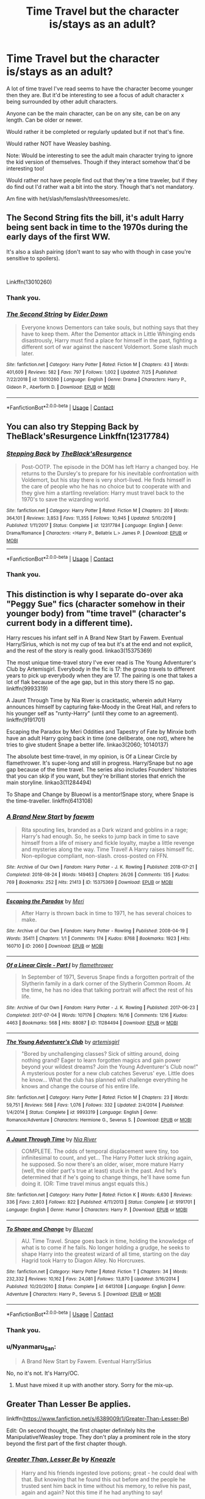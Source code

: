 #+TITLE: Time Travel but the character is/stays as an adult?

* Time Travel but the character is/stays as an adult?
:PROPERTIES:
:Author: NotSoSnarky
:Score: 32
:DateUnix: 1605061259.0
:DateShort: 2020-Nov-11
:FlairText: Request
:END:
A lot of time travel I've read seems to have the character become younger then they are. But it'd be interesting to see a focus of adult character x being surrounded by other adult characters.

Anyone can be the main character, can be on any site, can be on any length. Can be older or newer.

Would rather it be completed or regularly updated but if not that's fine.

Would rather NOT have Weasley bashing.

Note: Would be interesting to see the adult main character trying to ignore the kid version of themselves. Though if they interact somehow that'd be interesting too!

Would rather not have people find out that they're a time traveler, but if they do find out I'd rather wait a bit into the story. Though that's not mandatory.

Am fine with het/slash/femslash/threesomes/etc.


** The Second String fits the bill, it's adult Harry being sent back in time to the 1970s during the early days of the first WW.

It's also a slash pairing (don't want to say who with though in case you're sensitive to spoilers).

​

Linkffn(13010260)
:PROPERTIES:
:Author: af-fx-tion
:Score: 9
:DateUnix: 1605071486.0
:DateShort: 2020-Nov-11
:END:

*** Thank you.
:PROPERTIES:
:Author: NotSoSnarky
:Score: 4
:DateUnix: 1605073029.0
:DateShort: 2020-Nov-11
:END:


*** [[https://www.fanfiction.net/s/13010260/1/][*/The Second String/*]] by [[https://www.fanfiction.net/u/11012110/Eider-Down][/Eider Down/]]

#+begin_quote
  Everyone knows Dementors can take souls, but nothing says that they have to keep them. After the Dementor attack in Little Whinging ends disastrously, Harry must find a place for himself in the past, fighting a different sort of war against the nascent Voldemort. Some slash much later.
#+end_quote

^{/Site/:} ^{fanfiction.net} ^{*|*} ^{/Category/:} ^{Harry} ^{Potter} ^{*|*} ^{/Rated/:} ^{Fiction} ^{M} ^{*|*} ^{/Chapters/:} ^{43} ^{*|*} ^{/Words/:} ^{401,609} ^{*|*} ^{/Reviews/:} ^{582} ^{*|*} ^{/Favs/:} ^{797} ^{*|*} ^{/Follows/:} ^{1,002} ^{*|*} ^{/Updated/:} ^{7/25} ^{*|*} ^{/Published/:} ^{7/22/2018} ^{*|*} ^{/id/:} ^{13010260} ^{*|*} ^{/Language/:} ^{English} ^{*|*} ^{/Genre/:} ^{Drama} ^{*|*} ^{/Characters/:} ^{Harry} ^{P.,} ^{Gideon} ^{P.,} ^{Aberforth} ^{D.} ^{*|*} ^{/Download/:} ^{[[http://www.ff2ebook.com/old/ffn-bot/index.php?id=13010260&source=ff&filetype=epub][EPUB]]} ^{or} ^{[[http://www.ff2ebook.com/old/ffn-bot/index.php?id=13010260&source=ff&filetype=mobi][MOBI]]}

--------------

*FanfictionBot*^{2.0.0-beta} | [[https://github.com/FanfictionBot/reddit-ffn-bot/wiki/Usage][Usage]] | [[https://www.reddit.com/message/compose?to=tusing][Contact]]
:PROPERTIES:
:Author: FanfictionBot
:Score: 3
:DateUnix: 1605071503.0
:DateShort: 2020-Nov-11
:END:


** You can also try Stepping Back by TheBlack'sResurgence Linkffn(12317784)
:PROPERTIES:
:Author: reddog44mag
:Score: 5
:DateUnix: 1605089373.0
:DateShort: 2020-Nov-11
:END:

*** [[https://www.fanfiction.net/s/12317784/1/][*/Stepping Back/*]] by [[https://www.fanfiction.net/u/8024050/TheBlack-sResurgence][/TheBlack'sResurgence/]]

#+begin_quote
  Post-OOTP. The episode in the DOM has left Harry a changed boy. He returns to the Dursley's to prepare for his inevitable confrontation with Voldemort, but his stay there is very short-lived. He finds himself in the care of people who he has no choice but to cooperate with and they give him a startling revelation: Harry must travel back to the 1970's to save the wizarding world.
#+end_quote

^{/Site/:} ^{fanfiction.net} ^{*|*} ^{/Category/:} ^{Harry} ^{Potter} ^{*|*} ^{/Rated/:} ^{Fiction} ^{M} ^{*|*} ^{/Chapters/:} ^{20} ^{*|*} ^{/Words/:} ^{364,101} ^{*|*} ^{/Reviews/:} ^{3,853} ^{*|*} ^{/Favs/:} ^{11,355} ^{*|*} ^{/Follows/:} ^{10,945} ^{*|*} ^{/Updated/:} ^{5/10/2019} ^{*|*} ^{/Published/:} ^{1/11/2017} ^{*|*} ^{/Status/:} ^{Complete} ^{*|*} ^{/id/:} ^{12317784} ^{*|*} ^{/Language/:} ^{English} ^{*|*} ^{/Genre/:} ^{Drama/Romance} ^{*|*} ^{/Characters/:} ^{<Harry} ^{P.,} ^{Bellatrix} ^{L.>} ^{James} ^{P.} ^{*|*} ^{/Download/:} ^{[[http://www.ff2ebook.com/old/ffn-bot/index.php?id=12317784&source=ff&filetype=epub][EPUB]]} ^{or} ^{[[http://www.ff2ebook.com/old/ffn-bot/index.php?id=12317784&source=ff&filetype=mobi][MOBI]]}

--------------

*FanfictionBot*^{2.0.0-beta} | [[https://github.com/FanfictionBot/reddit-ffn-bot/wiki/Usage][Usage]] | [[https://www.reddit.com/message/compose?to=tusing][Contact]]
:PROPERTIES:
:Author: FanfictionBot
:Score: 1
:DateUnix: 1605089389.0
:DateShort: 2020-Nov-11
:END:


*** Thank you.
:PROPERTIES:
:Author: NotSoSnarky
:Score: 1
:DateUnix: 1605122054.0
:DateShort: 2020-Nov-11
:END:


** This distinction is why I separate do-over aka "Peggy Sue" fics (character somehow in their younger body) from "time travel" (character's current body in a different time).

Harry rescues his infant self in A Brand New Start by Fawem. Eventual Harry/Sirius, which is not my cup of tea but it's at the end and not explicit, and the rest of the story is really good. linkao3(15375369)

The most unique time-travel story I've ever read is The Young Adventurer's Club by Artemisgirl. Everybody in the fic is 17: the group travels to different years to pick up everybody when they are 17. The pairing is one that takes a lot of flak because of the age gap, but in this story there IS no gap. linkffn(9993319)

A Jaunt Through Time by Nia River is cracktastic, wherein adult Harry announces himself by capturing fake-Moody in the Great Hall, and refers to his younger self as "runty-Harry" (until they come to an agreement). linkffn(9191701)

Escaping the Paradox by Meri Oddities and Tapestry of Fate by Minxie both have an adult Harry going back in time (one deliberate, one not), where he tries to give student Snape a better life. linkao3(2060; 10140137)

The absolute best time-travel, in my opinion, is Of a Linear Circle by flamethrower. It's super-long and still in progress. Harry/Snape but no age gap because of the time travel. The series also includes Founders' histories that you can skip if you want, but they're brilliant stories that enrich the main storyline. linkao3(11284494)

To Shape and Change by Blueowl is a mentor!Snape story, where Snape is the time-traveller. linkffn(6413108)
:PROPERTIES:
:Author: JennaSayquah
:Score: 3
:DateUnix: 1605100698.0
:DateShort: 2020-Nov-11
:END:

*** [[https://archiveofourown.org/works/15375369][*/A Brand New Start/*]] by [[https://www.archiveofourown.org/users/faewm/pseuds/faewm][/faewm/]]

#+begin_quote
  Rita spouting lies, branded as a Dark wizard and goblins in a rage; Harry's had enough. So, he seeks to jump back in time to save himself from a life of misery and fickle loyalty, maybe a little revenge and mysteries along the way. Time Travel! A Harry raises himself fic. Non-epilogue compliant, non-slash. cross-posted on FFN.
#+end_quote

^{/Site/:} ^{Archive} ^{of} ^{Our} ^{Own} ^{*|*} ^{/Fandom/:} ^{Harry} ^{Potter} ^{-} ^{J.} ^{K.} ^{Rowling} ^{*|*} ^{/Published/:} ^{2018-07-21} ^{*|*} ^{/Completed/:} ^{2018-08-24} ^{*|*} ^{/Words/:} ^{149463} ^{*|*} ^{/Chapters/:} ^{26/26} ^{*|*} ^{/Comments/:} ^{135} ^{*|*} ^{/Kudos/:} ^{769} ^{*|*} ^{/Bookmarks/:} ^{252} ^{*|*} ^{/Hits/:} ^{21413} ^{*|*} ^{/ID/:} ^{15375369} ^{*|*} ^{/Download/:} ^{[[https://archiveofourown.org/downloads/15375369/A%20Brand%20New%20Start.epub?updated_at=1591733035][EPUB]]} ^{or} ^{[[https://archiveofourown.org/downloads/15375369/A%20Brand%20New%20Start.mobi?updated_at=1591733035][MOBI]]}

--------------

[[https://archiveofourown.org/works/2060][*/Escaping the Paradox/*]] by [[https://www.archiveofourown.org/users/Meri/pseuds/Meri][/Meri/]]

#+begin_quote
  After Harry is thrown back in time to 1971, he has several choices to make.
#+end_quote

^{/Site/:} ^{Archive} ^{of} ^{Our} ^{Own} ^{*|*} ^{/Fandom/:} ^{Harry} ^{Potter} ^{-} ^{Rowling} ^{*|*} ^{/Published/:} ^{2008-04-19} ^{*|*} ^{/Words/:} ^{35411} ^{*|*} ^{/Chapters/:} ^{1/1} ^{*|*} ^{/Comments/:} ^{174} ^{*|*} ^{/Kudos/:} ^{8768} ^{*|*} ^{/Bookmarks/:} ^{1923} ^{*|*} ^{/Hits/:} ^{160710} ^{*|*} ^{/ID/:} ^{2060} ^{*|*} ^{/Download/:} ^{[[https://archiveofourown.org/downloads/2060/Escaping%20the%20Paradox.epub?updated_at=1587979952][EPUB]]} ^{or} ^{[[https://archiveofourown.org/downloads/2060/Escaping%20the%20Paradox.mobi?updated_at=1587979952][MOBI]]}

--------------

[[https://archiveofourown.org/works/11284494][*/Of a Linear Circle - Part I/*]] by [[https://www.archiveofourown.org/users/flamethrower/pseuds/flamethrower][/flamethrower/]]

#+begin_quote
  In September of 1971, Severus Snape finds a forgotten portrait of the Slytherin family in a dark corner of the Slytherin Common Room. At the time, he has no idea that talking portrait will affect the rest of his life.
#+end_quote

^{/Site/:} ^{Archive} ^{of} ^{Our} ^{Own} ^{*|*} ^{/Fandom/:} ^{Harry} ^{Potter} ^{-} ^{J.} ^{K.} ^{Rowling} ^{*|*} ^{/Published/:} ^{2017-06-23} ^{*|*} ^{/Completed/:} ^{2017-07-04} ^{*|*} ^{/Words/:} ^{107176} ^{*|*} ^{/Chapters/:} ^{16/16} ^{*|*} ^{/Comments/:} ^{1216} ^{*|*} ^{/Kudos/:} ^{4463} ^{*|*} ^{/Bookmarks/:} ^{568} ^{*|*} ^{/Hits/:} ^{88087} ^{*|*} ^{/ID/:} ^{11284494} ^{*|*} ^{/Download/:} ^{[[https://archiveofourown.org/downloads/11284494/Of%20a%20Linear%20Circle%20-.epub?updated_at=1601823714][EPUB]]} ^{or} ^{[[https://archiveofourown.org/downloads/11284494/Of%20a%20Linear%20Circle%20-.mobi?updated_at=1601823714][MOBI]]}

--------------

[[https://www.fanfiction.net/s/9993319/1/][*/The Young Adventurer's Club/*]] by [[https://www.fanfiction.net/u/494464/artemisgirl][/artemisgirl/]]

#+begin_quote
  "Bored by unchallenging classes? Sick of sitting around, doing nothing grand? Eager to learn forgotten magics and gain power beyond your wildest dreams? Join the Young Adventurer's Club now!" A mysterious poster for a new club catches Severus' eye. Little does he know... What the club has planned will challenge everything he knows and change the course of his entire life.
#+end_quote

^{/Site/:} ^{fanfiction.net} ^{*|*} ^{/Category/:} ^{Harry} ^{Potter} ^{*|*} ^{/Rated/:} ^{Fiction} ^{M} ^{*|*} ^{/Chapters/:} ^{23} ^{*|*} ^{/Words/:} ^{59,751} ^{*|*} ^{/Reviews/:} ^{568} ^{*|*} ^{/Favs/:} ^{1,076} ^{*|*} ^{/Follows/:} ^{332} ^{*|*} ^{/Updated/:} ^{2/4/2014} ^{*|*} ^{/Published/:} ^{1/4/2014} ^{*|*} ^{/Status/:} ^{Complete} ^{*|*} ^{/id/:} ^{9993319} ^{*|*} ^{/Language/:} ^{English} ^{*|*} ^{/Genre/:} ^{Romance/Adventure} ^{*|*} ^{/Characters/:} ^{Hermione} ^{G.,} ^{Severus} ^{S.} ^{*|*} ^{/Download/:} ^{[[http://www.ff2ebook.com/old/ffn-bot/index.php?id=9993319&source=ff&filetype=epub][EPUB]]} ^{or} ^{[[http://www.ff2ebook.com/old/ffn-bot/index.php?id=9993319&source=ff&filetype=mobi][MOBI]]}

--------------

[[https://www.fanfiction.net/s/9191701/1/][*/A Jaunt Through Time/*]] by [[https://www.fanfiction.net/u/780029/Nia-River][/Nia River/]]

#+begin_quote
  COMPLETE. The odds of temporal displacement were tiny, too infinitesimal to count, and yet... The Harry Potter luck striking again, he supposed. So now there's an older, wiser, more mature Harry (well, the older part's true at least) stuck in the past. And he's determined that if he's going to change things, he'll have some fun doing it. (OR: Time travel minus angst equals this.)
#+end_quote

^{/Site/:} ^{fanfiction.net} ^{*|*} ^{/Category/:} ^{Harry} ^{Potter} ^{*|*} ^{/Rated/:} ^{Fiction} ^{K} ^{*|*} ^{/Words/:} ^{6,630} ^{*|*} ^{/Reviews/:} ^{336} ^{*|*} ^{/Favs/:} ^{2,803} ^{*|*} ^{/Follows/:} ^{822} ^{*|*} ^{/Published/:} ^{4/11/2013} ^{*|*} ^{/Status/:} ^{Complete} ^{*|*} ^{/id/:} ^{9191701} ^{*|*} ^{/Language/:} ^{English} ^{*|*} ^{/Genre/:} ^{Humor} ^{*|*} ^{/Characters/:} ^{Harry} ^{P.} ^{*|*} ^{/Download/:} ^{[[http://www.ff2ebook.com/old/ffn-bot/index.php?id=9191701&source=ff&filetype=epub][EPUB]]} ^{or} ^{[[http://www.ff2ebook.com/old/ffn-bot/index.php?id=9191701&source=ff&filetype=mobi][MOBI]]}

--------------

[[https://www.fanfiction.net/s/6413108/1/][*/To Shape and Change/*]] by [[https://www.fanfiction.net/u/1201799/Blueowl][/Blueowl/]]

#+begin_quote
  AU. Time Travel. Snape goes back in time, holding the knowledge of what is to come if he fails. No longer holding a grudge, he seeks to shape Harry into the greatest wizard of all time, starting on the day Hagrid took Harry to Diagon Alley. No Horcruxes.
#+end_quote

^{/Site/:} ^{fanfiction.net} ^{*|*} ^{/Category/:} ^{Harry} ^{Potter} ^{*|*} ^{/Rated/:} ^{Fiction} ^{T} ^{*|*} ^{/Chapters/:} ^{34} ^{*|*} ^{/Words/:} ^{232,332} ^{*|*} ^{/Reviews/:} ^{10,162} ^{*|*} ^{/Favs/:} ^{24,081} ^{*|*} ^{/Follows/:} ^{13,870} ^{*|*} ^{/Updated/:} ^{3/16/2014} ^{*|*} ^{/Published/:} ^{10/20/2010} ^{*|*} ^{/Status/:} ^{Complete} ^{*|*} ^{/id/:} ^{6413108} ^{*|*} ^{/Language/:} ^{English} ^{*|*} ^{/Genre/:} ^{Adventure} ^{*|*} ^{/Characters/:} ^{Harry} ^{P.,} ^{Severus} ^{S.} ^{*|*} ^{/Download/:} ^{[[http://www.ff2ebook.com/old/ffn-bot/index.php?id=6413108&source=ff&filetype=epub][EPUB]]} ^{or} ^{[[http://www.ff2ebook.com/old/ffn-bot/index.php?id=6413108&source=ff&filetype=mobi][MOBI]]}

--------------

*FanfictionBot*^{2.0.0-beta} | [[https://github.com/FanfictionBot/reddit-ffn-bot/wiki/Usage][Usage]] | [[https://www.reddit.com/message/compose?to=tusing][Contact]]
:PROPERTIES:
:Author: FanfictionBot
:Score: 3
:DateUnix: 1605100721.0
:DateShort: 2020-Nov-11
:END:


*** Thank you.
:PROPERTIES:
:Author: NotSoSnarky
:Score: 1
:DateUnix: 1605122031.0
:DateShort: 2020-Nov-11
:END:


*** u/Nyanmaru_San:
#+begin_quote
  A Brand New Start by Fawem. Eventual Harry/Sirius
#+end_quote

No, no it's not. It's Harry/OC.
:PROPERTIES:
:Author: Nyanmaru_San
:Score: 1
:DateUnix: 1605230061.0
:DateShort: 2020-Nov-13
:END:

**** Must have mixed it up with another story. Sorry for the mix-up.
:PROPERTIES:
:Author: JennaSayquah
:Score: 1
:DateUnix: 1605292601.0
:DateShort: 2020-Nov-13
:END:


** Greater Than Lesser Be applies.

linkffn([[https://www.fanfiction.net/s/6389009/1/Greater-Than-Lesser-Be]])

Edit: On second thought, the first chapter definitely hits the Manipulative!Weasley trope. They don't play a prominent role in the story beyond the first part of the first chapter though.
:PROPERTIES:
:Author: Efficient_Assistant
:Score: 2
:DateUnix: 1605076086.0
:DateShort: 2020-Nov-11
:END:

*** [[https://www.fanfiction.net/s/6389009/1/][*/Greater Than, Lesser Be/*]] by [[https://www.fanfiction.net/u/42364/Kneazle][/Kneazle/]]

#+begin_quote
  Harry and his friends ingested love potions; great - he could deal with that. But knowing that he found this out before and the people he trusted sent him back in time without his memory, to relive his past, again and again? Not this time if he had anything to say!
#+end_quote

^{/Site/:} ^{fanfiction.net} ^{*|*} ^{/Category/:} ^{Harry} ^{Potter} ^{*|*} ^{/Rated/:} ^{Fiction} ^{M} ^{*|*} ^{/Chapters/:} ^{5} ^{*|*} ^{/Words/:} ^{52,841} ^{*|*} ^{/Reviews/:} ^{539} ^{*|*} ^{/Favs/:} ^{2,453} ^{*|*} ^{/Follows/:} ^{945} ^{*|*} ^{/Updated/:} ^{7/9/2011} ^{*|*} ^{/Published/:} ^{10/10/2010} ^{*|*} ^{/Status/:} ^{Complete} ^{*|*} ^{/id/:} ^{6389009} ^{*|*} ^{/Language/:} ^{English} ^{*|*} ^{/Genre/:} ^{Adventure/Drama} ^{*|*} ^{/Characters/:} ^{Harry} ^{P.,} ^{Remus} ^{L.} ^{*|*} ^{/Download/:} ^{[[http://www.ff2ebook.com/old/ffn-bot/index.php?id=6389009&source=ff&filetype=epub][EPUB]]} ^{or} ^{[[http://www.ff2ebook.com/old/ffn-bot/index.php?id=6389009&source=ff&filetype=mobi][MOBI]]}

--------------

*FanfictionBot*^{2.0.0-beta} | [[https://github.com/FanfictionBot/reddit-ffn-bot/wiki/Usage][Usage]] | [[https://www.reddit.com/message/compose?to=tusing][Contact]]
:PROPERTIES:
:Author: FanfictionBot
:Score: 3
:DateUnix: 1605076112.0
:DateShort: 2020-Nov-11
:END:


*** Thank you, Weasley bashing/manipulative isn't for me but feel free to keep it up in case anyone comes across this request looking for something similar and doesn't mind manipulative Weasley.
:PROPERTIES:
:Author: NotSoSnarky
:Score: 2
:DateUnix: 1605078474.0
:DateShort: 2020-Nov-11
:END:


** Linkffn(Time to Spare by EmySabath) have both Harry and Draco going back in time from the final battle to the marauders sixth or seventh year
:PROPERTIES:
:Author: watchacookin
:Score: 2
:DateUnix: 1605078619.0
:DateShort: 2020-Nov-11
:END:

*** [[https://www.fanfiction.net/s/2538955/1/][*/Time to Spare/*]] by [[https://www.fanfiction.net/u/731373/EmySabath][/EmySabath/]]

#+begin_quote
  HBPcompliant rewrite of Time For Me. Voldemort has a sinister plot to catch Harry out of bounds and cast a spell to send him back two hundred years, but all does not go as planned and Harry isn't as gone as he'd thought...
#+end_quote

^{/Site/:} ^{fanfiction.net} ^{*|*} ^{/Category/:} ^{Harry} ^{Potter} ^{*|*} ^{/Rated/:} ^{Fiction} ^{K+} ^{*|*} ^{/Chapters/:} ^{41} ^{*|*} ^{/Words/:} ^{171,869} ^{*|*} ^{/Reviews/:} ^{3,101} ^{*|*} ^{/Favs/:} ^{5,092} ^{*|*} ^{/Follows/:} ^{3,327} ^{*|*} ^{/Updated/:} ^{5/3/2011} ^{*|*} ^{/Published/:} ^{8/17/2005} ^{*|*} ^{/Status/:} ^{Complete} ^{*|*} ^{/id/:} ^{2538955} ^{*|*} ^{/Language/:} ^{English} ^{*|*} ^{/Characters/:} ^{Harry} ^{P.,} ^{Draco} ^{M.} ^{*|*} ^{/Download/:} ^{[[http://www.ff2ebook.com/old/ffn-bot/index.php?id=2538955&source=ff&filetype=epub][EPUB]]} ^{or} ^{[[http://www.ff2ebook.com/old/ffn-bot/index.php?id=2538955&source=ff&filetype=mobi][MOBI]]}

--------------

*FanfictionBot*^{2.0.0-beta} | [[https://github.com/FanfictionBot/reddit-ffn-bot/wiki/Usage][Usage]] | [[https://www.reddit.com/message/compose?to=tusing][Contact]]
:PROPERTIES:
:Author: FanfictionBot
:Score: 1
:DateUnix: 1605078642.0
:DateShort: 2020-Nov-11
:END:


*** Thank you.
:PROPERTIES:
:Author: NotSoSnarky
:Score: 1
:DateUnix: 1605078753.0
:DateShort: 2020-Nov-11
:END:


** linkffn(One Soldier, Two by fringeperson). A time-turner accident sends fem!Harry back to WWII.

linkffn(One Man Army by arkkitehti). Maybe not quite what you're looking for. Harry uses a time-turner to help out in the final battle.

linkffn(Canis Major by amidtheflowers). Hermione is hit by an unknown curse, jumps through time when she falls asleep.

linkffn(Through the Veil by whitetigerwolf). Harry goes through the veil instead of Sirius; ends up in the past.

linkao3(Unsealed by esama). Harry went back in time, took an unpopular action.

linkffn(To Bow With Pride by Neural Ignition). Harry goes back in time, tutors Sirius and other Blacks.

linkffn(Time Turned Back by sakurademonalchemist). Harry goes back to his parents' fourth year.

linkffn(A Good Teacher by Nia River). Harry goes back to teach himself and change Dudley. Reads more like the setup to a larger story.

linkffn(Potter vs Paradox by Belial666). Fem!Harry won, but things aren't going so well, so she goes back to raise herself. Things are a bit different than she expected.

linkffn(What If The Power He Knows Not Is Sirius' Freedom by ExRevolution). Harry goes back in time physically; gets Sirius a trial; makes everything better; disappears.

linkffn(The Long Vacation by n1ght3lf). Harry and Hermione go back in time.

linkffn(Teddy's Excellent Adventure by ReluctantSidekick). Teddy Lupin goes back in time to make his godfather happy.

linkffn(Retrograde by Knife Hand). Harry is thrown back in time after his trial for underage magic.

linkffn(How Harry Turned Hogwarts Around by White Angel of Auralon). Harry goes back in time, gets hired at Hogwarts.

linkffn(To Deny Defeat by vlad the inhaler). Slytherin beats Gryffindor at quidditch; Harry goes back in time to "correct" the situation.

linkffn(The Life of Harry Potter and Hermione's part in it by broomstick flyer). An older Harry goes back to give some things to 10-year-old Hermione.
:PROPERTIES:
:Author: steve_wheeler
:Score: 2
:DateUnix: 1605249334.0
:DateShort: 2020-Nov-13
:END:

*** [[https://www.fanfiction.net/s/11537017/1/][*/One Soldier, Two/*]] by [[https://www.fanfiction.net/u/1424477/fringeperson][/fringeperson/]]

#+begin_quote
  Evangeline Potter is used to damning the Potter Luck. This time though, she's beginning to see just why no Potter ever went to a Curse Breaker about the issue. Bucky Barnes is certainly not about to start complaining. Fem!Harry/Bucky. Don't own.
#+end_quote

^{/Site/:} ^{fanfiction.net} ^{*|*} ^{/Category/:} ^{Harry} ^{Potter} ^{+} ^{Captain} ^{America} ^{Crossover} ^{*|*} ^{/Rated/:} ^{Fiction} ^{T} ^{*|*} ^{/Chapters/:} ^{21} ^{*|*} ^{/Words/:} ^{51,950} ^{*|*} ^{/Reviews/:} ^{1,303} ^{*|*} ^{/Favs/:} ^{5,719} ^{*|*} ^{/Follows/:} ^{3,535} ^{*|*} ^{/Updated/:} ^{1/6/2017} ^{*|*} ^{/Published/:} ^{10/1/2015} ^{*|*} ^{/Status/:} ^{Complete} ^{*|*} ^{/id/:} ^{11537017} ^{*|*} ^{/Language/:} ^{English} ^{*|*} ^{/Genre/:} ^{Adventure/Romance} ^{*|*} ^{/Characters/:} ^{<Harry} ^{P.,} ^{Bucky} ^{B./Winter} ^{Soldier>} ^{*|*} ^{/Download/:} ^{[[http://www.ff2ebook.com/old/ffn-bot/index.php?id=11537017&source=ff&filetype=epub][EPUB]]} ^{or} ^{[[http://www.ff2ebook.com/old/ffn-bot/index.php?id=11537017&source=ff&filetype=mobi][MOBI]]}

--------------

[[https://www.fanfiction.net/s/9896042/1/][*/Canis Major/*]] by [[https://www.fanfiction.net/u/1026078/amidtheflowers][/amidtheflowers/]]

#+begin_quote
  Curses. Dark curses, rather, weren't very fun at all, and certainly not when Hermione keeps waking up in a different decade because of one. At least the company wasn't half bad. Oneshot.
#+end_quote

^{/Site/:} ^{fanfiction.net} ^{*|*} ^{/Category/:} ^{Harry} ^{Potter} ^{*|*} ^{/Rated/:} ^{Fiction} ^{M} ^{*|*} ^{/Words/:} ^{11,450} ^{*|*} ^{/Reviews/:} ^{144} ^{*|*} ^{/Favs/:} ^{662} ^{*|*} ^{/Follows/:} ^{131} ^{*|*} ^{/Published/:} ^{12/2/2013} ^{*|*} ^{/Status/:} ^{Complete} ^{*|*} ^{/id/:} ^{9896042} ^{*|*} ^{/Language/:} ^{English} ^{*|*} ^{/Genre/:} ^{Romance} ^{*|*} ^{/Characters/:} ^{Hermione} ^{G.,} ^{Sirius} ^{B.} ^{*|*} ^{/Download/:} ^{[[http://www.ff2ebook.com/old/ffn-bot/index.php?id=9896042&source=ff&filetype=epub][EPUB]]} ^{or} ^{[[http://www.ff2ebook.com/old/ffn-bot/index.php?id=9896042&source=ff&filetype=mobi][MOBI]]}

--------------

[[https://www.fanfiction.net/s/7435703/1/][*/Through The Veil/*]] by [[https://www.fanfiction.net/u/2016872/whitetigerwolf][/whitetigerwolf/]]

#+begin_quote
  Harry falls through the Veil instead of Sirius and goes back in time. ONE-SHOT
#+end_quote

^{/Site/:} ^{fanfiction.net} ^{*|*} ^{/Category/:} ^{Harry} ^{Potter} ^{*|*} ^{/Rated/:} ^{Fiction} ^{K} ^{*|*} ^{/Chapters/:} ^{2} ^{*|*} ^{/Words/:} ^{1,952} ^{*|*} ^{/Reviews/:} ^{114} ^{*|*} ^{/Favs/:} ^{634} ^{*|*} ^{/Follows/:} ^{275} ^{*|*} ^{/Updated/:} ^{12/4/2013} ^{*|*} ^{/Published/:} ^{10/3/2011} ^{*|*} ^{/Status/:} ^{Complete} ^{*|*} ^{/id/:} ^{7435703} ^{*|*} ^{/Language/:} ^{English} ^{*|*} ^{/Genre/:} ^{Romance/Drama} ^{*|*} ^{/Characters/:} ^{Harry} ^{P.,} ^{Dr.} ^{Granger} ^{*|*} ^{/Download/:} ^{[[http://www.ff2ebook.com/old/ffn-bot/index.php?id=7435703&source=ff&filetype=epub][EPUB]]} ^{or} ^{[[http://www.ff2ebook.com/old/ffn-bot/index.php?id=7435703&source=ff&filetype=mobi][MOBI]]}

--------------

[[https://www.fanfiction.net/s/11289525/1/][*/A Good Teacher/*]] by [[https://www.fanfiction.net/u/780029/Nia-River][/Nia River/]]

#+begin_quote
  COMPLETE. The other children in class stared at the teacher. Then they stared at Harry, then back to the teacher, then at Harry, in a never-ending loop. Harry found he couldn't blame them. Everything from the bespectacled emerald eyes to the messy black hair---the resemblance between them was uncanny!
#+end_quote

^{/Site/:} ^{fanfiction.net} ^{*|*} ^{/Category/:} ^{Harry} ^{Potter} ^{*|*} ^{/Rated/:} ^{Fiction} ^{K} ^{*|*} ^{/Words/:} ^{13,732} ^{*|*} ^{/Reviews/:} ^{479} ^{*|*} ^{/Favs/:} ^{3,540} ^{*|*} ^{/Follows/:} ^{1,642} ^{*|*} ^{/Published/:} ^{6/2/2015} ^{*|*} ^{/Status/:} ^{Complete} ^{*|*} ^{/id/:} ^{11289525} ^{*|*} ^{/Language/:} ^{English} ^{*|*} ^{/Characters/:} ^{Harry} ^{P.,} ^{Petunia} ^{D.,} ^{Dudley} ^{D.} ^{*|*} ^{/Download/:} ^{[[http://www.ff2ebook.com/old/ffn-bot/index.php?id=11289525&source=ff&filetype=epub][EPUB]]} ^{or} ^{[[http://www.ff2ebook.com/old/ffn-bot/index.php?id=11289525&source=ff&filetype=mobi][MOBI]]}

--------------

[[https://www.fanfiction.net/s/12188639/1/][*/What If The Power He Knows Not Is Sirius' Freedom?/*]] by [[https://www.fanfiction.net/u/4893880/ExRevolution][/ExRevolution/]]

#+begin_quote
  What if Harry Potter's power was just getting his godfather Sirius Black, a trial which would lead to a vanquished Voldemort once and for all? Unrefined Time Travel One Shot
#+end_quote

^{/Site/:} ^{fanfiction.net} ^{*|*} ^{/Category/:} ^{Harry} ^{Potter} ^{*|*} ^{/Rated/:} ^{Fiction} ^{T} ^{*|*} ^{/Words/:} ^{1,030} ^{*|*} ^{/Reviews/:} ^{3} ^{*|*} ^{/Favs/:} ^{55} ^{*|*} ^{/Follows/:} ^{23} ^{*|*} ^{/Published/:} ^{10/12/2016} ^{*|*} ^{/Status/:} ^{Complete} ^{*|*} ^{/id/:} ^{12188639} ^{*|*} ^{/Language/:} ^{English} ^{*|*} ^{/Genre/:} ^{Adventure} ^{*|*} ^{/Characters/:} ^{Harry} ^{P.,} ^{Sirius} ^{B.} ^{*|*} ^{/Download/:} ^{[[http://www.ff2ebook.com/old/ffn-bot/index.php?id=12188639&source=ff&filetype=epub][EPUB]]} ^{or} ^{[[http://www.ff2ebook.com/old/ffn-bot/index.php?id=12188639&source=ff&filetype=mobi][MOBI]]}

--------------

[[https://www.fanfiction.net/s/13021745/1/][*/Teddy's Excellent Adventure/*]] by [[https://www.fanfiction.net/u/1094154/ReluctantSidekick][/ReluctantSidekick/]]

#+begin_quote
  Six-year-old Teddy Lupin hates how unhappy his uncle Harry is. He decides to fix things. Time Travel to the rescue. HONKS. Shout out to Chaos Snow Kitsune for the idea
#+end_quote

^{/Site/:} ^{fanfiction.net} ^{*|*} ^{/Category/:} ^{Harry} ^{Potter} ^{*|*} ^{/Rated/:} ^{Fiction} ^{T} ^{*|*} ^{/Chapters/:} ^{7} ^{*|*} ^{/Words/:} ^{20,332} ^{*|*} ^{/Reviews/:} ^{271} ^{*|*} ^{/Favs/:} ^{1,765} ^{*|*} ^{/Follows/:} ^{1,044} ^{*|*} ^{/Updated/:} ^{9/11/2018} ^{*|*} ^{/Published/:} ^{8/2/2018} ^{*|*} ^{/Status/:} ^{Complete} ^{*|*} ^{/id/:} ^{13021745} ^{*|*} ^{/Language/:} ^{English} ^{*|*} ^{/Genre/:} ^{Family/Romance} ^{*|*} ^{/Characters/:} ^{<N.} ^{Tonks,} ^{Harry} ^{P.>} ^{Teddy} ^{L.} ^{*|*} ^{/Download/:} ^{[[http://www.ff2ebook.com/old/ffn-bot/index.php?id=13021745&source=ff&filetype=epub][EPUB]]} ^{or} ^{[[http://www.ff2ebook.com/old/ffn-bot/index.php?id=13021745&source=ff&filetype=mobi][MOBI]]}

--------------

[[https://www.fanfiction.net/s/12021543/1/][*/Retrograde/*]] by [[https://www.fanfiction.net/u/147648/Knife-Hand][/Knife Hand/]]

#+begin_quote
  Harry's trial before fifth year goes differently because someone knows more than they should about Harry. Time Travel Fic. Chapter 28 up.
#+end_quote

^{/Site/:} ^{fanfiction.net} ^{*|*} ^{/Category/:} ^{Harry} ^{Potter} ^{*|*} ^{/Rated/:} ^{Fiction} ^{M} ^{*|*} ^{/Chapters/:} ^{28} ^{*|*} ^{/Words/:} ^{40,165} ^{*|*} ^{/Reviews/:} ^{1,253} ^{*|*} ^{/Favs/:} ^{3,625} ^{*|*} ^{/Follows/:} ^{5,040} ^{*|*} ^{/Updated/:} ^{8/1} ^{*|*} ^{/Published/:} ^{6/27/2016} ^{*|*} ^{/id/:} ^{12021543} ^{*|*} ^{/Language/:} ^{English} ^{*|*} ^{/Characters/:} ^{<Harry} ^{P.,} ^{Amelia} ^{B.>} ^{*|*} ^{/Download/:} ^{[[http://www.ff2ebook.com/old/ffn-bot/index.php?id=12021543&source=ff&filetype=epub][EPUB]]} ^{or} ^{[[http://www.ff2ebook.com/old/ffn-bot/index.php?id=12021543&source=ff&filetype=mobi][MOBI]]}

--------------

*FanfictionBot*^{2.0.0-beta} | [[https://github.com/FanfictionBot/reddit-ffn-bot/wiki/Usage][Usage]] | [[https://www.reddit.com/message/compose?to=tusing][Contact]]
:PROPERTIES:
:Author: FanfictionBot
:Score: 2
:DateUnix: 1605249485.0
:DateShort: 2020-Nov-13
:END:


** Some of the better ones that have Harry remaining an adult is Delenda Est by Lord Silvere. It's a Harry/Bellatrix story Linkffn(5511855)

The Disorder of the Phoenix by JacobApples Harry/Tonks Linkffn(12813755)

Laughing All the Way to London by JacobApples Harry/Narcissa Linkffn(13173587)
:PROPERTIES:
:Author: reddog44mag
:Score: 3
:DateUnix: 1605063376.0
:DateShort: 2020-Nov-11
:END:

*** [[https://www.fanfiction.net/s/5511855/1/][*/Delenda Est/*]] by [[https://www.fanfiction.net/u/116880/Lord-Silvere][/Lord Silvere/]]

#+begin_quote
  Harry is a prisoner, and Bellatrix has fallen from grace. The accidental activation of Bella's treasured heirloom results in another chance for Harry. It also gives him the opportunity to make the acquaintance of the young and enigmatic Bellatrix Black as they change the course of history.
#+end_quote

^{/Site/:} ^{fanfiction.net} ^{*|*} ^{/Category/:} ^{Harry} ^{Potter} ^{*|*} ^{/Rated/:} ^{Fiction} ^{T} ^{*|*} ^{/Chapters/:} ^{46} ^{*|*} ^{/Words/:} ^{392,449} ^{*|*} ^{/Reviews/:} ^{7,881} ^{*|*} ^{/Favs/:} ^{15,834} ^{*|*} ^{/Follows/:} ^{9,665} ^{*|*} ^{/Updated/:} ^{9/21/2013} ^{*|*} ^{/Published/:} ^{11/14/2009} ^{*|*} ^{/Status/:} ^{Complete} ^{*|*} ^{/id/:} ^{5511855} ^{*|*} ^{/Language/:} ^{English} ^{*|*} ^{/Characters/:} ^{Harry} ^{P.,} ^{Bellatrix} ^{L.} ^{*|*} ^{/Download/:} ^{[[http://www.ff2ebook.com/old/ffn-bot/index.php?id=5511855&source=ff&filetype=epub][EPUB]]} ^{or} ^{[[http://www.ff2ebook.com/old/ffn-bot/index.php?id=5511855&source=ff&filetype=mobi][MOBI]]}

--------------

[[https://www.fanfiction.net/s/13173587/1/][*/Laughing All the Way to London/*]] by [[https://www.fanfiction.net/u/4453643/AppoApples][/AppoApples/]]

#+begin_quote
  Harry is a single father trying to raise his godson, Teddy. Unable to ensure his son's safety in the wizarding world he goes into hiding in the muggle one. But one trip to London will undo all of his precautions. Thrown back to the past, Harry finds himself falling into the arms of a woman who once spared his life. No paradox, Light/Badass Harry. T/M rated.Update newFantasticBeasts
#+end_quote

^{/Site/:} ^{fanfiction.net} ^{*|*} ^{/Category/:} ^{Harry} ^{Potter} ^{*|*} ^{/Rated/:} ^{Fiction} ^{T} ^{*|*} ^{/Chapters/:} ^{26} ^{*|*} ^{/Words/:} ^{107,714} ^{*|*} ^{/Reviews/:} ^{2,735} ^{*|*} ^{/Favs/:} ^{6,103} ^{*|*} ^{/Follows/:} ^{8,059} ^{*|*} ^{/Updated/:} ^{10/19} ^{*|*} ^{/Published/:} ^{1/8/2019} ^{*|*} ^{/id/:} ^{13173587} ^{*|*} ^{/Language/:} ^{English} ^{*|*} ^{/Genre/:} ^{Family/Mystery} ^{*|*} ^{/Characters/:} ^{<Harry} ^{P.,} ^{Narcissa} ^{M.>} ^{Teddy} ^{L.} ^{*|*} ^{/Download/:} ^{[[http://www.ff2ebook.com/old/ffn-bot/index.php?id=13173587&source=ff&filetype=epub][EPUB]]} ^{or} ^{[[http://www.ff2ebook.com/old/ffn-bot/index.php?id=13173587&source=ff&filetype=mobi][MOBI]]}

--------------

*FanfictionBot*^{2.0.0-beta} | [[https://github.com/FanfictionBot/reddit-ffn-bot/wiki/Usage][Usage]] | [[https://www.reddit.com/message/compose?to=tusing][Contact]]
:PROPERTIES:
:Author: FanfictionBot
:Score: 2
:DateUnix: 1605063398.0
:DateShort: 2020-Nov-11
:END:


*** Thank you. Started reading Laughing All the Way, and am surprisingly enjoying it. Wasn't sure about the Harry/Narcissa, but I'm liking how the characters are being written.
:PROPERTIES:
:Author: NotSoSnarky
:Score: 1
:DateUnix: 1605078564.0
:DateShort: 2020-Nov-11
:END:


** Linkffn(wind shear) is a good one

Linkao3(double back) is really good but still updating

Linkffn(the peverel legacy by reluctantsidekick) is almost finished I think and is also really good

All 2 have a somewhat jaded harry from the future going back to various times, the early 70s 1991 1981 respectively
:PROPERTIES:
:Author: Aniki356
:Score: 2
:DateUnix: 1605064752.0
:DateShort: 2020-Nov-11
:END:

*** I'm enjoying double back but it's definitely got Weasley bashing.
:PROPERTIES:
:Author: Luna-shovegood
:Score: 3
:DateUnix: 1605297598.0
:DateShort: 2020-Nov-13
:END:


*** [[https://archiveofourown.org/works/19267840][*/Double Back/*]] by [[https://www.archiveofourown.org/users/Methos2523/pseuds/Methos2523][/Methos2523/]]

#+begin_quote
  Thrown back in time from 2019 to 1991, a grown and disgruntled Harry Potter finally has the chance to change his life for the better, fixing things before everything went wrong and becoming the father figure for his younger self that he never had. Changing time is difficult though, and the more changes he makes, the less predictable the world turns out to be. Though now maybe he actually has a chance at happiness, both for him and his younger self, and just maybe a chance at romance as well.
#+end_quote

^{/Site/:} ^{Archive} ^{of} ^{Our} ^{Own} ^{*|*} ^{/Fandom/:} ^{Harry} ^{Potter} ^{-} ^{J.} ^{K.} ^{Rowling} ^{*|*} ^{/Published/:} ^{2019-06-18} ^{*|*} ^{/Updated/:} ^{2020-03-28} ^{*|*} ^{/Words/:} ^{204783} ^{*|*} ^{/Chapters/:} ^{30/?} ^{*|*} ^{/Comments/:} ^{263} ^{*|*} ^{/Kudos/:} ^{1103} ^{*|*} ^{/Bookmarks/:} ^{519} ^{*|*} ^{/Hits/:} ^{31266} ^{*|*} ^{/ID/:} ^{19267840} ^{*|*} ^{/Download/:} ^{[[https://archiveofourown.org/downloads/19267840/Double%20Back.epub?updated_at=1599793505][EPUB]]} ^{or} ^{[[https://archiveofourown.org/downloads/19267840/Double%20Back.mobi?updated_at=1599793505][MOBI]]}

--------------

[[https://www.fanfiction.net/s/12511998/1/][*/Wind Shear/*]] by [[https://www.fanfiction.net/u/67673/Chilord][/Chilord/]]

#+begin_quote
  A sharp and sudden change that can have devastating effects. When a Harry Potter that didn't follow the path of the Epilogue finds himself suddenly thrown into 1970, he settles into a muggle pub to enjoy a nice drink and figure out what he should do with the situation. Naturally, things don't work out the way he intended.
#+end_quote

^{/Site/:} ^{fanfiction.net} ^{*|*} ^{/Category/:} ^{Harry} ^{Potter} ^{*|*} ^{/Rated/:} ^{Fiction} ^{M} ^{*|*} ^{/Chapters/:} ^{19} ^{*|*} ^{/Words/:} ^{126,280} ^{*|*} ^{/Reviews/:} ^{2,771} ^{*|*} ^{/Favs/:} ^{13,466} ^{*|*} ^{/Follows/:} ^{7,898} ^{*|*} ^{/Updated/:} ^{7/6/2017} ^{*|*} ^{/Published/:} ^{5/31/2017} ^{*|*} ^{/Status/:} ^{Complete} ^{*|*} ^{/id/:} ^{12511998} ^{*|*} ^{/Language/:} ^{English} ^{*|*} ^{/Genre/:} ^{Adventure} ^{*|*} ^{/Characters/:} ^{Harry} ^{P.,} ^{Bellatrix} ^{L.,} ^{Charlus} ^{P.} ^{*|*} ^{/Download/:} ^{[[http://www.ff2ebook.com/old/ffn-bot/index.php?id=12511998&source=ff&filetype=epub][EPUB]]} ^{or} ^{[[http://www.ff2ebook.com/old/ffn-bot/index.php?id=12511998&source=ff&filetype=mobi][MOBI]]}

--------------

[[https://www.fanfiction.net/s/13132678/1/][*/The Peverell Legacy/*]] by [[https://www.fanfiction.net/u/1094154/ReluctantSidekick][/ReluctantSidekick/]]

#+begin_quote
  Harry accidentally missed his wedding and his fiancee came looking for him. Turns out he was in the nineteen-eighties. Big shout out to ClareR89 for being my sounding board
#+end_quote

^{/Site/:} ^{fanfiction.net} ^{*|*} ^{/Category/:} ^{Harry} ^{Potter} ^{*|*} ^{/Rated/:} ^{Fiction} ^{T} ^{*|*} ^{/Chapters/:} ^{17} ^{*|*} ^{/Words/:} ^{46,866} ^{*|*} ^{/Reviews/:} ^{340} ^{*|*} ^{/Favs/:} ^{1,236} ^{*|*} ^{/Follows/:} ^{1,573} ^{*|*} ^{/Updated/:} ^{6/21} ^{*|*} ^{/Published/:} ^{11/27/2018} ^{*|*} ^{/id/:} ^{13132678} ^{*|*} ^{/Language/:} ^{English} ^{*|*} ^{/Genre/:} ^{Romance/Humor} ^{*|*} ^{/Characters/:} ^{<Harry} ^{P.,} ^{Padma} ^{P.>} ^{*|*} ^{/Download/:} ^{[[http://www.ff2ebook.com/old/ffn-bot/index.php?id=13132678&source=ff&filetype=epub][EPUB]]} ^{or} ^{[[http://www.ff2ebook.com/old/ffn-bot/index.php?id=13132678&source=ff&filetype=mobi][MOBI]]}

--------------

*FanfictionBot*^{2.0.0-beta} | [[https://github.com/FanfictionBot/reddit-ffn-bot/wiki/Usage][Usage]] | [[https://www.reddit.com/message/compose?to=tusing][Contact]]
:PROPERTIES:
:Author: FanfictionBot
:Score: 2
:DateUnix: 1605064785.0
:DateShort: 2020-Nov-11
:END:


*** Thank you.
:PROPERTIES:
:Author: NotSoSnarky
:Score: 1
:DateUnix: 1605073049.0
:DateShort: 2020-Nov-11
:END:


** Not sure this is perfectly what you're looking for, but I could not help but recommend this story by Ebenbild:

Linkffn(basilisk-born)
:PROPERTIES:
:Author: Donkey_Dude
:Score: 1
:DateUnix: 1605099757.0
:DateShort: 2020-Nov-11
:END:

*** [[https://www.fanfiction.net/s/10709411/1/][*/Basilisk-born/*]] by [[https://www.fanfiction.net/u/4707996/Ebenbild][/Ebenbild/]]

#+begin_quote
  Fifth year: After the Dementor attack, Harry is not returning to Hogwarts -- is he? ! Instead of Harry, a snake moves into the lions' den. People won't know what hit them when Dumbledore's chess pawn Harry is lost in time... Manipulative Dumbledore, 'Slytherin!Harry', Time Travel!
#+end_quote

^{/Site/:} ^{fanfiction.net} ^{*|*} ^{/Category/:} ^{Harry} ^{Potter} ^{*|*} ^{/Rated/:} ^{Fiction} ^{T} ^{*|*} ^{/Chapters/:} ^{66} ^{*|*} ^{/Words/:} ^{552,715} ^{*|*} ^{/Reviews/:} ^{5,375} ^{*|*} ^{/Favs/:} ^{8,160} ^{*|*} ^{/Follows/:} ^{9,460} ^{*|*} ^{/Updated/:} ^{9/3} ^{*|*} ^{/Published/:} ^{9/22/2014} ^{*|*} ^{/id/:} ^{10709411} ^{*|*} ^{/Language/:} ^{English} ^{*|*} ^{/Genre/:} ^{Mystery/Adventure} ^{*|*} ^{/Characters/:} ^{Harry} ^{P.,} ^{Salazar} ^{S.} ^{*|*} ^{/Download/:} ^{[[http://www.ff2ebook.com/old/ffn-bot/index.php?id=10709411&source=ff&filetype=epub][EPUB]]} ^{or} ^{[[http://www.ff2ebook.com/old/ffn-bot/index.php?id=10709411&source=ff&filetype=mobi][MOBI]]}

--------------

*FanfictionBot*^{2.0.0-beta} | [[https://github.com/FanfictionBot/reddit-ffn-bot/wiki/Usage][Usage]] | [[https://www.reddit.com/message/compose?to=tusing][Contact]]
:PROPERTIES:
:Author: FanfictionBot
:Score: 1
:DateUnix: 1605099774.0
:DateShort: 2020-Nov-11
:END:


*** Thank you.
:PROPERTIES:
:Author: NotSoSnarky
:Score: 1
:DateUnix: 1605122040.0
:DateShort: 2020-Nov-11
:END:


** I am saddened that nobody has mentioned linkffn(The Unforgiving Minute by Voice of the Nephilim) yet. Adult Harry time travels back to kick ass and take names, regardless of the cost.

linkffn(Realignment) also fits this I believe.
:PROPERTIES:
:Author: Erebus1999
:Score: 1
:DateUnix: 1605199733.0
:DateShort: 2020-Nov-12
:END:

*** [[https://www.fanfiction.net/s/6256154/1/][*/The Unforgiving Minute/*]] by [[https://www.fanfiction.net/u/1508866/Voice-of-the-Nephilim][/Voice of the Nephilim/]]

#+begin_quote
  Broken and defeated, the War long since lost, Harry enacts his final desperate gambit: Travel back in time to the day of the Third Task, destroy all of Voldemort's horcruxes and prevent the Dark Lord's resurrection...all within the space of twelve hours.
#+end_quote

^{/Site/:} ^{fanfiction.net} ^{*|*} ^{/Category/:} ^{Harry} ^{Potter} ^{*|*} ^{/Rated/:} ^{Fiction} ^{M} ^{*|*} ^{/Chapters/:} ^{10} ^{*|*} ^{/Words/:} ^{84,617} ^{*|*} ^{/Reviews/:} ^{785} ^{*|*} ^{/Favs/:} ^{3,065} ^{*|*} ^{/Follows/:} ^{1,635} ^{*|*} ^{/Updated/:} ^{11/5/2011} ^{*|*} ^{/Published/:} ^{8/20/2010} ^{*|*} ^{/Status/:} ^{Complete} ^{*|*} ^{/id/:} ^{6256154} ^{*|*} ^{/Language/:} ^{English} ^{*|*} ^{/Characters/:} ^{Harry} ^{P.,} ^{Ginny} ^{W.} ^{*|*} ^{/Download/:} ^{[[http://www.ff2ebook.com/old/ffn-bot/index.php?id=6256154&source=ff&filetype=epub][EPUB]]} ^{or} ^{[[http://www.ff2ebook.com/old/ffn-bot/index.php?id=6256154&source=ff&filetype=mobi][MOBI]]}

--------------

[[https://www.fanfiction.net/s/12331839/1/][*/Realignment/*]] by [[https://www.fanfiction.net/u/5057319/PuzzleSB][/PuzzleSB/]]

#+begin_quote
  The year is 1943. The Chamber lies unopened and Grindlewald roams unchecked. Neither Tom Riddle nor Albus Dumbledore is satisfied with the situation. Luckily when Hogwarts is attacked they'll both have other things to worry about.
#+end_quote

^{/Site/:} ^{fanfiction.net} ^{*|*} ^{/Category/:} ^{Harry} ^{Potter} ^{*|*} ^{/Rated/:} ^{Fiction} ^{T} ^{*|*} ^{/Chapters/:} ^{25} ^{*|*} ^{/Words/:} ^{67,230} ^{*|*} ^{/Reviews/:} ^{206} ^{*|*} ^{/Favs/:} ^{717} ^{*|*} ^{/Follows/:} ^{649} ^{*|*} ^{/Updated/:} ^{7/26/2018} ^{*|*} ^{/Published/:} ^{1/21/2017} ^{*|*} ^{/Status/:} ^{Complete} ^{*|*} ^{/id/:} ^{12331839} ^{*|*} ^{/Language/:} ^{English} ^{*|*} ^{/Genre/:} ^{Adventure} ^{*|*} ^{/Characters/:} ^{Harry} ^{P.,} ^{Albus} ^{D.,} ^{Tom} ^{R.} ^{Jr.,} ^{Gellert} ^{G.} ^{*|*} ^{/Download/:} ^{[[http://www.ff2ebook.com/old/ffn-bot/index.php?id=12331839&source=ff&filetype=epub][EPUB]]} ^{or} ^{[[http://www.ff2ebook.com/old/ffn-bot/index.php?id=12331839&source=ff&filetype=mobi][MOBI]]}

--------------

*FanfictionBot*^{2.0.0-beta} | [[https://github.com/FanfictionBot/reddit-ffn-bot/wiki/Usage][Usage]] | [[https://www.reddit.com/message/compose?to=tusing][Contact]]
:PROPERTIES:
:Author: FanfictionBot
:Score: 1
:DateUnix: 1605199756.0
:DateShort: 2020-Nov-12
:END:


*** Thank you.
:PROPERTIES:
:Author: NotSoSnarky
:Score: 1
:DateUnix: 1605211244.0
:DateShort: 2020-Nov-12
:END:


** Well you can try the story HP: Dolen Amser by Jonn Wolfe. It's a Harry/Tonks story where via spell interaction Harry ends up going back in time to his first year but the original Harry is still there. So this older Harry is not allowed (swears on his Magic) to change the time line because of dangers of creating a paradox. Of course, that is easier said then done.

Linkffn(8772113)
:PROPERTIES:
:Author: reddog44mag
:Score: 1
:DateUnix: 1608410594.0
:DateShort: 2020-Dec-20
:END:


** linkffn(The Games They Play by Debstheslytherinsnapefan) is the only one that comes immediately to mind.
:PROPERTIES:
:Author: Leafyeyes417
:Score: 1
:DateUnix: 1605067593.0
:DateShort: 2020-Nov-11
:END:

*** Thank you.
:PROPERTIES:
:Author: NotSoSnarky
:Score: 1
:DateUnix: 1605073036.0
:DateShort: 2020-Nov-11
:END:


*** [[https://www.fanfiction.net/s/11321032/1/][*/The Games They Play/*]] by [[https://www.fanfiction.net/u/1304480/DebsTheSlytherinSnapefan][/DebsTheSlytherinSnapefan/]]

#+begin_quote
  Thirty-Four year old Harry Potter travels back in time, adopting the name of Blake Slytherin - he interferes with his own trial and messes with Dumbledore's perfectly laid plans. What happens afterwards? will Blake have bitten off more than he can chew? Will it be left to Harry to do what needs to be done? SLASH HP/FW/GW BS/SS NO MPREG
#+end_quote

^{/Site/:} ^{fanfiction.net} ^{*|*} ^{/Category/:} ^{Harry} ^{Potter} ^{*|*} ^{/Rated/:} ^{Fiction} ^{T} ^{*|*} ^{/Chapters/:} ^{55} ^{*|*} ^{/Words/:} ^{242,874} ^{*|*} ^{/Reviews/:} ^{4,943} ^{*|*} ^{/Favs/:} ^{6,741} ^{*|*} ^{/Follows/:} ^{7,254} ^{*|*} ^{/Updated/:} ^{8/14} ^{*|*} ^{/Published/:} ^{6/17/2015} ^{*|*} ^{/Status/:} ^{Complete} ^{*|*} ^{/id/:} ^{11321032} ^{*|*} ^{/Language/:} ^{English} ^{*|*} ^{/Characters/:} ^{Harry} ^{P.,} ^{Severus} ^{S.,} ^{George} ^{W.,} ^{Fred} ^{W.} ^{*|*} ^{/Download/:} ^{[[http://www.ff2ebook.com/old/ffn-bot/index.php?id=11321032&source=ff&filetype=epub][EPUB]]} ^{or} ^{[[http://www.ff2ebook.com/old/ffn-bot/index.php?id=11321032&source=ff&filetype=mobi][MOBI]]}

--------------

*FanfictionBot*^{2.0.0-beta} | [[https://github.com/FanfictionBot/reddit-ffn-bot/wiki/Usage][Usage]] | [[https://www.reddit.com/message/compose?to=tusing][Contact]]
:PROPERTIES:
:Author: FanfictionBot
:Score: 0
:DateUnix: 1605067613.0
:DateShort: 2020-Nov-11
:END:
